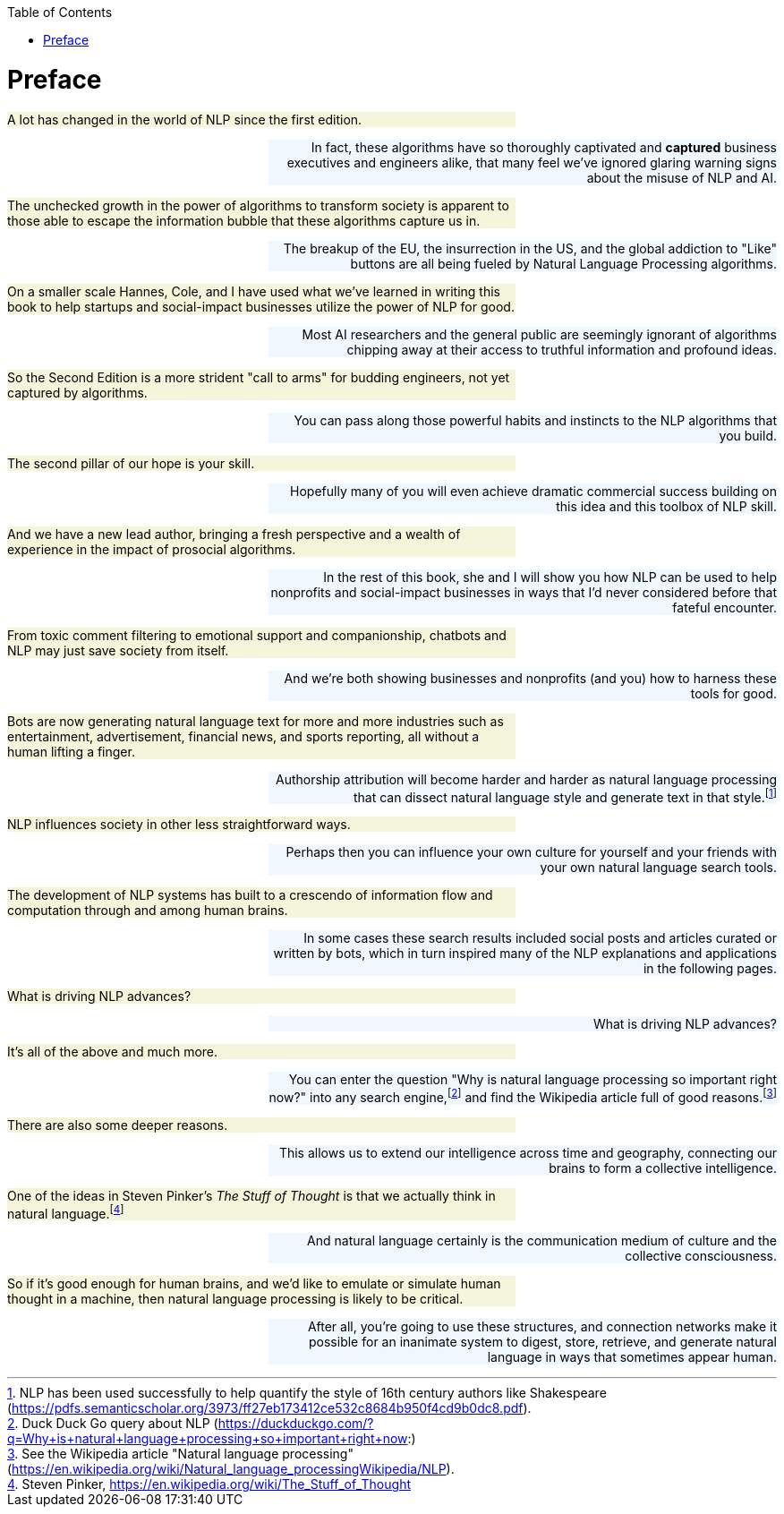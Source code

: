
:toc: left
:toclevels: 6

++++
  <style>
  .first-sentence {
    text-align: left;
    margin-left: 0%;
    margin-right: auto;
    width: 66%;
    background: Beige;
  }
  .last-sentence {
    text-align: right;
    margin-left: auto;
    margin-right: 0%;
    width: 66%;
    background: AliceBlue;
  }
  </style>
++++
= Preface
[.first-sentence]
A lot has changed in the world of NLP since the first edition.

[.last-sentence]
In fact, these algorithms have so thoroughly captivated and *captured* business executives and engineers alike, that many feel we've ignored glaring warning signs about the misuse of NLP and AI.

[.first-sentence]
The unchecked growth in the power of algorithms to transform society is apparent to those able to escape the information bubble that these algorithms capture us in.

[.last-sentence]
The breakup of the EU, the insurrection in the US, and the global addiction to "Like" buttons are all being fueled by Natural Language Processing algorithms.

[.first-sentence]
On a smaller scale Hannes, Cole, and I have used what we've learned in writing this book to help startups and social-impact businesses utilize the power of NLP for good.

[.last-sentence]
Most AI researchers and the general public are seemingly ignorant of algorithms chipping away at their access to truthful information and profound ideas.

[.first-sentence]
So the Second Edition is a more strident "call to arms" for budding engineers, not yet captured by algorithms.

[.last-sentence]
You can pass along those powerful habits and instincts to the NLP algorithms that you build.

[.first-sentence]
The second pillar of our hope is your skill.

[.last-sentence]
Hopefully many of you will even achieve dramatic commercial success building on this idea and this toolbox of NLP skill.

[.first-sentence]
And we have a new lead author, bringing a fresh perspective and a wealth of experience in the impact of prosocial algorithms.

[.last-sentence]
In the rest of this book, she and I will show you how NLP can be used to help nonprofits and social-impact businesses in ways that I'd never considered before that fateful encounter.

[.first-sentence]
From toxic comment filtering to emotional support and companionship, chatbots and NLP may just save society from itself.

[.last-sentence]
And we're both showing businesses and nonprofits (and you) how to harness these tools for good.

[.first-sentence]
Bots are now generating natural language text for more and more industries such as entertainment, advertisement, financial news, and sports reporting, all without a human lifting a finger.

[.last-sentence]
Authorship attribution will become harder and harder as natural language processing that can dissect natural language style and generate text in that style.footnote:[NLP has been used successfully to help quantify the style of 16th century authors like Shakespeare (https://pdfs.semanticscholar.org/3973/ff27eb173412ce532c8684b950f4cd9b0dc8.pdf).]

[.first-sentence]
NLP influences society in other less straightforward ways.

[.last-sentence]
Perhaps then you can influence your own culture for yourself and your friends with your own natural language search tools.

[.first-sentence]
The development of NLP systems has built to a crescendo of information flow and computation through and among human brains.

[.last-sentence]
In some cases these search results included social posts and articles curated or written by bots, which in turn inspired many of the NLP explanations and applications in the following pages.

[.first-sentence]
What is driving NLP advances?

[.last-sentence]
What is driving NLP advances?

[.first-sentence]
It's all of the above and much more.

[.last-sentence]
You can enter the question "Why is natural language processing so important right now?" into any search engine,footnote:[Duck Duck Go query about NLP (https://duckduckgo.com/?q=Why+is+natural+language+processing+so+important+right+now:)] and find the Wikipedia article full of good reasons.footnote:[See the Wikipedia article "Natural language processing" (https://en.wikipedia.org/wiki/Natural_language_processingWikipedia/NLP).]

[.first-sentence]
There are also some deeper reasons.

[.last-sentence]
This allows us to extend our intelligence across time and geography, connecting our brains to form a collective intelligence.

[.first-sentence]
One of the ideas in Steven Pinker's _The Stuff of Thought_ is that we actually think in natural language.footnote:[Steven Pinker, https://en.wikipedia.org/wiki/The_Stuff_of_Thought]

[.last-sentence]
And natural language certainly is the communication medium of culture and the collective consciousness.

[.first-sentence]
So if it's good enough for human brains, and we'd like to emulate or simulate human thought in a machine, then natural language processing is likely to be critical.

[.last-sentence]
After all, you're going to use these structures, and connection networks make it possible for an inanimate system to digest, store, retrieve, and generate natural language in ways that sometimes appear human.

